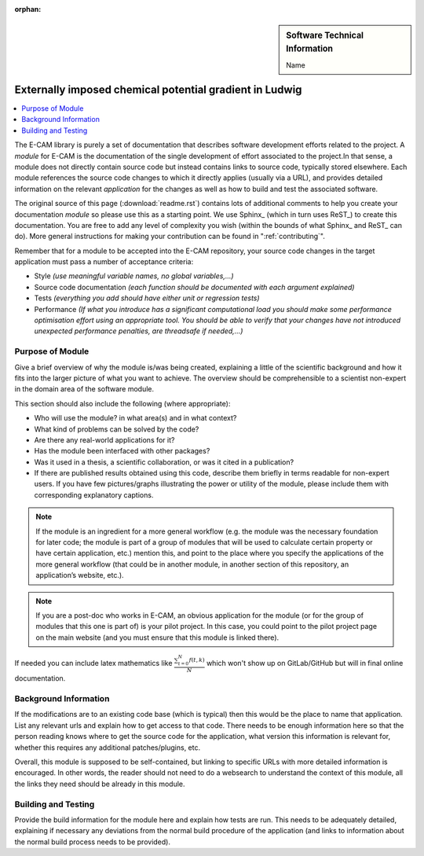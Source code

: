 ..  In ReStructured Text (ReST) indentation and spacing are very important (it is how ReST knows what to do with your
    document). For ReST to understand what you intend and to render it correctly please to keep the structure of this
    template. Make sure that any time you use ReST syntax (such as for ".. sidebar::" below), it needs to be preceded
    and followed by white space (if you see warnings when this file is built they this is a common origin for problems).

..  We allow the template to be standalone, so that the library maintainers add it in the right place

:orphan:

..  Firstly, let's add technical info as a sidebar and allow text below to wrap around it. This list is a work in
    progress, please help us improve it. We use *definition lists* of ReST_ to make this readable.

..  sidebar:: Software Technical Information

  Name
..    Name of the relevant software.
	Ludwig: A lattice Boltzmann code for complex fluids

  Language
..    Please indicate the primary language(s) used by the module. Please also state if interfaces for other languages are
..    available.
	C

  Licence
..    Specify the licence under which the software is released. Provide a link to the full online description of the
..    licence. You'll find descriptions of the most common licences at https://opensource.org/licenses .
..    An example here would be: `GPL <https://opensource.org/licenses/gpl-license>`_ or (the more permissive)
..    `MIT <https://opensource.org/licenses/mit-license>`_
	`<https://github.com/ludwig-cf/ludwig/blob/master/LICENSE>`_

  Documentation Tool
    All source code created for this module should be documented so please indicate what tool has been used for
    documentation. Doxygen covers  most languages but for Fortran you might want to use
    `Ford <http://fortranwiki.org/fortran/show/FORD>`_, for Python ReST_, etc.

  Application Documentation
    Provide a link to any documentation for the application.

  Relevant Training Material
    Add a link to any relevant training material. If there currently is none then say 'Not currently available.'

  Software Module Developed by
    Add the name of the person who developed the software for this module here


..  In the next line you have the name of how this module will be referenced in the main documentation (which you  can
    reference, in this case, as ":ref:`example`"). You *MUST* change the reference below from "example" to something
    unique otherwise you will cause cross-referencing errors. The reference must come right before the heading for the
    reference to work (so don't insert a comment between).

.. _example:

####################
Externally imposed chemical potential gradient in Ludwig
####################

..  Let's add a local table of contents to help people navigate the page

..  contents:: :local:

..  Add an abstract for a *general* audience here. Write a few lines that explains the "helicopter view" of why you are
    creating this module. For example, you might say that "This module is a stepping stone to incorporating XXXX effects
    into YYYY process, which in turn should allow ZZZZ to be simulated. If successful, this could make it possible to
    produce compound AAAA while avoiding expensive process BBBB and CCCC."

The E-CAM library is purely a set of documentation that describes software development efforts related to the project. A
*module* for E-CAM is the documentation of the single development of effort associated to the project.In that sense, a
module does not directly contain source code but instead contains links to source code, typically stored elsewhere. Each
module references the source code changes to which it directly applies (usually via a URL), and provides detailed
information on the relevant *application* for the changes as well as how to build and test the associated software.

The original source of this page (:download:`readme.rst`) contains lots of additional comments to help you create your
documentation *module* so please use this as a starting point. We use Sphinx_ (which in turn uses ReST_) to create this
documentation. You are free to add any level of complexity you wish (within the bounds of what Sphinx_ and ReST_ can
do). More general instructions for making your contribution can be found in ":ref:`contributing`".

Remember that for a module to be accepted into the E-CAM repository, your source code changes in the target application
must pass a number of acceptance criteria:

* Style *(use meaningful variable names, no global variables,...)*

* Source code documentation *(each function should be documented with each argument explained)*

* Tests *(everything you add should have either unit or regression tests)*

* Performance *(If what you introduce has a significant computational load you should make some performance optimisation
  effort using an appropriate tool. You should be able to verify that your changes have not introduced unexpected
  performance penalties, are threadsafe if needed,...)*

Purpose of Module
_________________

.. Keep the helper text below around in your module by just adding "..  " in front of it, which turns it into a comment

Give a brief overview of why the module is/was being created, explaining a little of the scientific background and how
it fits into the larger picture of what you want to achieve. The overview should be comprehensible to a scientist
non-expert in the domain area of the software module.

This section should also include the following (where appropriate):

* Who will use the module? in what area(s) and in what context?

* What kind of problems can be solved by the code?

* Are there any real-world applications for it?

* Has the module been interfaced with other packages?

* Was it used in a thesis, a scientific collaboration, or was it cited in a publication?

* If there are published results obtained using this code, describe them briefly in terms readable for non-expert users.
  If you have few pictures/graphs illustrating the power or utility of the module, please include them with
  corresponding explanatory captions.

.. note::

  If the module is an ingredient for a more general workflow (e.g. the module was the necessary foundation for later
  code; the module is part of a group of modules that will be used to calculate certain property or have certain
  application, etc.) mention this, and point to the place where you specify the applications of the more general
  workflow (that could be in another module, in another section of this repository, an application’s website, etc.).

.. note::

  If you are a post-doc who works in E-CAM, an obvious application for the module (or for the group of modules that
  this one is part of) is your pilot project. In this case, you could point to the pilot project page on the main
  website (and you must ensure that this module is linked there).

If needed you can include latex mathematics like
:math:`\frac{ \sum_{t=0}^{N}f(t,k) }{N}`
which won't show up on GitLab/GitHub but will in final online documentation.

..  If you want to add a citation, such as [CIT2009]_, please check the source code to see how this is done. Note that
..  citations may get rearranged, e.g., to the bottom of the "page".

..  .. [CIT2009] This is a citation (as often used in journals).

Background Information
______________________

.. Keep the helper text below around in your module by just adding "..  " in front of it, which turns it into a comment

If the modifications are to an existing code base (which is typical) then this would be the place to name that
application. List any relevant urls and explain how to get access to that code. There needs to be enough information
here so that the person reading knows where to get the source code for the application, what version this information is
relevant for, whether this requires any additional patches/plugins, etc.

Overall, this module is supposed to be self-contained, but linking to specific URLs with more detailed information is
encouraged. In other words, the reader should not need to do a websearch to understand the context of this module, all
the links they need should be already in this module.

Building and Testing
____________________

.. Keep the helper text below around in your module by just adding "..  " in front of it, which turns it into a comment

Provide the build information for the module here and explain how tests are run. This needs to be adequately detailed,
explaining if necessary any deviations from the normal build procedure of the application (and links to information
about the normal build process needs to be provided).


